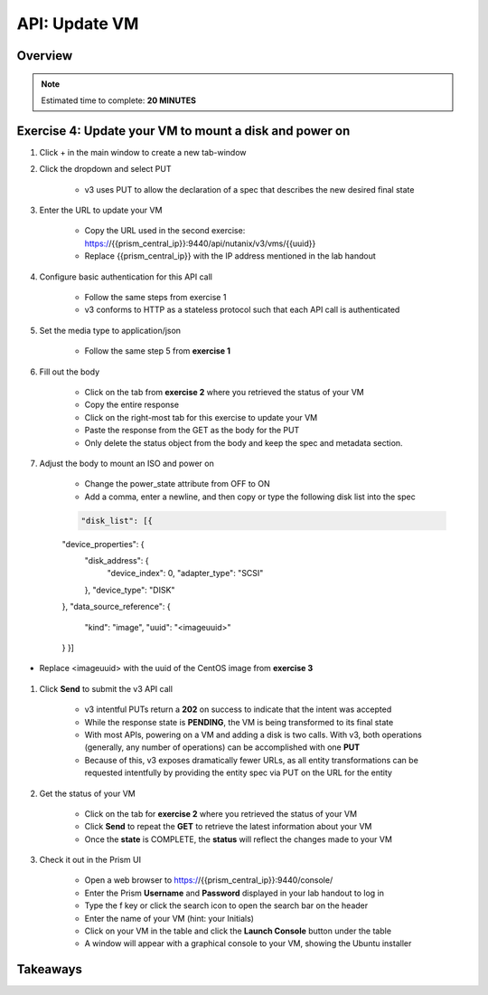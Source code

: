 .. _api_update_vm:

----------------------
API: Update VM
----------------------

Overview
++++++++

.. note::

  Estimated time to complete: **20 MINUTES**



Exercise 4: Update your VM to mount a disk and power on
++++++++++++++++++++

#. Click + in the main window to create a new tab-window

#. Click the dropdown and select PUT

    - v3 uses PUT to allow the declaration of a spec that describes the new desired final state

#. Enter the URL to update your VM

    - Copy the URL used in the second exercise: https://{{prism_central_ip}}:9440/api/nutanix/v3/vms/{{uuid}}
    - Replace {{prism_central_ip}} with the IP address mentioned in the lab handout

    .. figure:: images/updatevm.png

#. Configure basic authentication for this API call

    - Follow the same steps from exercise 1
    - v3 conforms to HTTP as a stateless protocol such that each API call is authenticated

#. Set the media type to application/json

    - Follow the same step 5 from **exercise 1**

#. Fill out the body

    - Click on the tab from **exercise 2** where you retrieved the status of your VM
    - Copy the entire response
    - Click on the right-most tab for this exercise to update your VM
    - Paste the response from the GET as the body for the PUT
    - Only delete the status object from the body and keep the spec and metadata section.

    .. figure:: images/deletestatus.png

#. Adjust the body to mount an ISO and power on

    - Change the power_state attribute from OFF to ON
    - Add a comma, enter a newline, and then copy or type the following disk list into the spec

    .. code-block:: bash

      "disk_list": [{
    "device_properties": {
        "disk_address": {
            "device_index": 0,
            "adapter_type": "SCSI"
        },
        "device_type": "DISK"
    },
    "data_source_reference": {
        "kind": "image",
        "uuid": "<imageuuid>"
    }
    }]


- Replace <imageuuid> with the uuid of the CentOS image from **exercise 3**

    .. figure:: images/uuidupdateimage.png

#. Click **Send** to submit the v3 API call

    - v3 intentful PUTs return a **202** on success to indicate that the intent was accepted
    - While the response state is **PENDING**, the VM is being transformed to its final state
    - With most APIs, powering on a VM and adding a disk is two calls. With v3, both operations (generally, any number of operations) can be accomplished with one **PUT**
    - Because of this, v3 exposes dramatically fewer URLs, as all entity transformations can be requested intentfully by providing the entity spec via PUT on the URL for the entity

#. Get the status of your VM

    - Click on the tab for **exercise 2** where you retrieved the status of your VM
    - Click **Send** to repeat the **GET** to retrieve the latest information about your VM
    - Once the **state** is COMPLETE, the **status** will reflect the changes made to your VM

#. Check it out in the Prism UI

    - Open a web browser to https://{{prism_central_ip}}:9440/console/
    - Enter the Prism **Username** and **Password** displayed in your lab handout to log in
    - Type the f key or click the search icon to open the search bar on the header
    - Enter the name of your VM (hint: your Initials)
    - Click on your VM in the table and click the **Launch Console** button under the table
    - A window will appear with a graphical console to your VM, showing the Ubuntu installer


Takeaways
+++++++++
